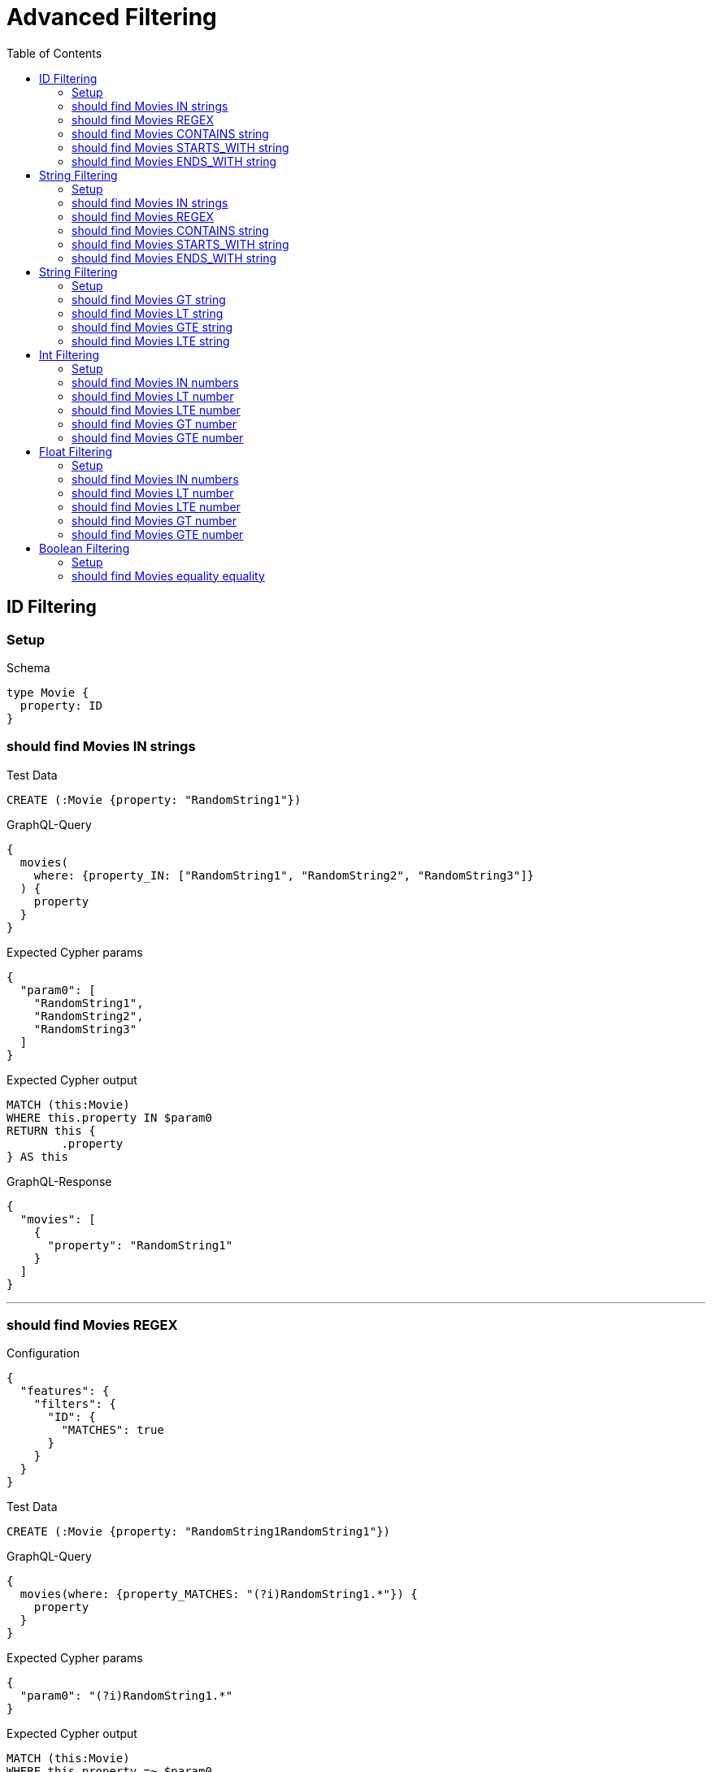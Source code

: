 :toc:
:toclevels: 42

= Advanced Filtering

== ID Filtering

=== Setup

.Schema
[source,graphql,schema=true]
----
type Movie {
  property: ID
}
----

=== should find Movies IN strings

.Test Data
[source,cypher,test-data=true]
----
CREATE (:Movie {property: "RandomString1"})
----

.GraphQL-Query
[source,graphql]
----
{
  movies(
    where: {property_IN: ["RandomString1", "RandomString2", "RandomString3"]}
  ) {
    property
  }
}
----

.Expected Cypher params
[source,json]
----
{
  "param0": [
    "RandomString1",
    "RandomString2",
    "RandomString3"
  ]
}
----

.Expected Cypher output
[source,cypher]
----
MATCH (this:Movie)
WHERE this.property IN $param0
RETURN this {
	.property
} AS this
----

.GraphQL-Response
[source,json,response=true]
----
{
  "movies": [
    {
      "property": "RandomString1"
    }
  ]
}
----

'''

=== should find Movies REGEX

.Configuration
[source,json,schema-config=true]
----
{
  "features": {
    "filters": {
      "ID": {
        "MATCHES": true
      }
    }
  }
}
----

.Test Data
[source,cypher,test-data=true]
----
CREATE (:Movie {property: "RandomString1RandomString1"})
----

.GraphQL-Query
[source,graphql]
----
{
  movies(where: {property_MATCHES: "(?i)RandomString1.*"}) {
    property
  }
}
----

.Expected Cypher params
[source,json]
----
{
  "param0": "(?i)RandomString1.*"
}
----

.Expected Cypher output
[source,cypher]
----
MATCH (this:Movie)
WHERE this.property =~ $param0
RETURN this {
	.property
} AS this
----

.GraphQL-Response
[source,json,response=true]
----
{
  "movies": [
    {
      "property": "RandomString1RandomString1"
    }
  ]
}
----

'''

=== should find Movies CONTAINS string

.Test Data
[source,cypher,test-data=true]
----
CREATE (:Movie {property: "RandomString1RandomString1"})
 CREATE (:Movie {property: "RandomString1RandomString1"})
 CREATE (:Movie {property: "RandomString1RandomString1"})
----

.GraphQL-Query
[source,graphql]
----
{
  movies(where: {property_CONTAINS: "RandomString1"}) {
    property
  }
}
----

.Expected Cypher params
[source,json]
----
{
  "param0": "RandomString1"
}
----

.Expected Cypher output
[source,cypher]
----
MATCH (this:Movie)
WHERE this.property CONTAINS $param0
RETURN this {
	.property
} AS this
----

.GraphQL-Response
[source,json,response=true]
----
{
  "movies": [
    {
      "property": "RandomString1RandomString1"
    },
    {
      "property": "RandomString1RandomString1"
    },
    {
      "property": "RandomString1RandomString1"
    }
  ]
}
----

'''

=== should find Movies STARTS_WITH string

.Test Data
[source,cypher,test-data=true]
----
CREATE (:Movie {property: "RandomString1RandomString1"})
 CREATE (:Movie {property: "RandomString1RandomString1"})
 CREATE (:Movie {property: "RandomString1RandomString1"})
----

.GraphQL-Query
[source,graphql]
----
{
  movies(where: {property_STARTS_WITH: "RandomString1"}) {
    property
  }
}
----

.Expected Cypher params
[source,json]
----
{
  "param0": "RandomString1"
}
----

.Expected Cypher output
[source,cypher]
----
MATCH (this:Movie)
WHERE this.property STARTS WITH $param0
RETURN this {
	.property
} AS this
----

.GraphQL-Response
[source,json,response=true]
----
{
  "movies": [
    {
      "property": "RandomString1RandomString1"
    },
    {
      "property": "RandomString1RandomString1"
    },
    {
      "property": "RandomString1RandomString1"
    }
  ]
}
----

'''

=== should find Movies ENDS_WITH string

.Test Data
[source,cypher,test-data=true]
----
CREATE (:Movie {property: "RandomString1"})
 CREATE (:Movie {property: "RandomString2"})
 CREATE (:Movie {property: "RandomString1RandomString1"})
----

.GraphQL-Query
[source,graphql]
----
{
  movies(where: {property_ENDS_WITH: "RandomString1"}) {
    property
  }
}
----

.Expected Cypher params
[source,json]
----
{
  "param0": "RandomString1"
}
----

.Expected Cypher output
[source,cypher]
----
MATCH (this:Movie)
WHERE this.property ENDS WITH $param0
RETURN this {
	.property
} AS this
----

.GraphQL-Response
[source,json,response=true]
----
{
  "movies": [
    {
      "property": "RandomString1"
    },
    {
      "property": "RandomString1RandomString1"
    }
  ]
}
----

'''

== String Filtering

=== Setup

.Schema
[source,graphql,schema=true]
----
type Movie {
  property: String
}
----

=== should find Movies IN strings

.Test Data
[source,cypher,test-data=true]
----
CREATE (:Movie {property: "RandomString1"})
----

.GraphQL-Query
[source,graphql]
----
{
  movies(
    where: {property_IN: ["RandomString1", "RandomString2", "RandomString3"]}
  ) {
    property
  }
}
----

.Expected Cypher params
[source,json]
----
{
  "param0": [
    "RandomString1",
    "RandomString2",
    "RandomString3"
  ]
}
----

.Expected Cypher output
[source,cypher]
----
MATCH (this:Movie)
WHERE this.property IN $param0
RETURN this {
	.property
} AS this
----

.GraphQL-Response
[source,json,response=true]
----
{
  "movies": [
    {
      "property": "RandomString1"
    }
  ]
}
----

'''

=== should find Movies REGEX

.Configuration
[source,json,schema-config=true]
----
{
  "features": {
    "filters": {
      "String": {
        "MATCHES": true
      }
    }
  }
}
----

.Test Data
[source,cypher,test-data=true]
----
CREATE (:Movie {property: "RandomString1RandomString1"})
----

.GraphQL-Query
[source,graphql]
----
{
  movies(where: {property_MATCHES: "(?i)RandomString1.*"}) {
    property
  }
}
----

.Expected Cypher params
[source,json]
----
{
  "param0": "(?i)RandomString1.*"
}
----

.Expected Cypher output
[source,cypher]
----
MATCH (this:Movie)
WHERE this.property =~ $param0
RETURN this {
	.property
} AS this
----

.GraphQL-Response
[source,json,response=true]
----
{
  "movies": [
    {
      "property": "RandomString1RandomString1"
    }
  ]
}
----

'''

=== should find Movies CONTAINS string

.Test Data
[source,cypher,test-data=true]
----
CREATE (:Movie {property: "RandomString1RandomString1"})
 CREATE (:Movie {property: "RandomString1RandomString1"})
 CREATE (:Movie {property: "RandomString1RandomString1"})
----

.GraphQL-Query
[source,graphql]
----
{
  movies(where: {property_CONTAINS: "RandomString1"}) {
    property
  }
}
----

.Expected Cypher params
[source,json]
----
{
  "param0": "RandomString1"
}
----

.Expected Cypher output
[source,cypher]
----
MATCH (this:Movie)
WHERE this.property CONTAINS $param0
RETURN this {
	.property
} AS this
----

.GraphQL-Response
[source,json,response=true]
----
{
  "movies": [
    {
      "property": "RandomString1RandomString1"
    },
    {
      "property": "RandomString1RandomString1"
    },
    {
      "property": "RandomString1RandomString1"
    }
  ]
}
----

'''

=== should find Movies STARTS_WITH string

.Test Data
[source,cypher,test-data=true]
----
CREATE (:Movie {property: "RandomString1RandomString1"})
 CREATE (:Movie {property: "RandomString1RandomString1"})
 CREATE (:Movie {property: "RandomString1RandomString1"})
----

.GraphQL-Query
[source,graphql]
----
{
  movies(where: {property_STARTS_WITH: "RandomString1"}) {
    property
  }
}
----

.Expected Cypher params
[source,json]
----
{
  "param0": "RandomString1"
}
----

.Expected Cypher output
[source,cypher]
----
MATCH (this:Movie)
WHERE this.property STARTS WITH $param0
RETURN this {
	.property
} AS this
----

.GraphQL-Response
[source,json,response=true]
----
{
  "movies": [
    {
      "property": "RandomString1RandomString1"
    },
    {
      "property": "RandomString1RandomString1"
    },
    {
      "property": "RandomString1RandomString1"
    }
  ]
}
----

'''

=== should find Movies ENDS_WITH string

.Test Data
[source,cypher,test-data=true]
----
CREATE (:Movie {property: "RandomString1"})
 CREATE (:Movie {property: "RandomString2"})
 CREATE (:Movie {property: "RandomString1RandomString1"})
----

.GraphQL-Query
[source,graphql]
----
{
  movies(where: {property_ENDS_WITH: "RandomString1"}) {
    property
  }
}
----

.Expected Cypher params
[source,json]
----
{
  "param0": "RandomString1"
}
----

.Expected Cypher output
[source,cypher]
----
MATCH (this:Movie)
WHERE this.property ENDS WITH $param0
RETURN this {
	.property
} AS this
----

.GraphQL-Response
[source,json,response=true,ignore-order]
----
{
  "movies": [
    {
      "property": "RandomString1"
    },
    {
      "property": "RandomString1RandomString1"
    }
  ]
}
----

'''

== String Filtering

=== Setup

.Schema
[source,graphql,schema=true]
----
type Movie {
  title: String
}
----

.Configuration
[source,json,schema-config=true]
----
{
  "features": {
    "filters": {
      "String": {
        "LT": true,
        "GT": true,
        "LTE": true,
        "GTE": true
      }
    }
  }
}
----

=== should find Movies GT string

.Test Data
[source,cypher,test-data=true]
----
CREATE (:Movie {title: "The Animatrix"})
 CREATE (:Movie {title: "The Matrix"})
 CREATE (:Movie {title: "The Matrix Reloaded"})
 CREATE (:Movie {title: "The Matrix Revolutions"})
----

.GraphQL-Query
[source,graphql]
----
{
  movies(where: {title_GT: "The Matrix"}) {
    title
  }
}
----

.Expected Cypher params
[source,json]
----
{
  "param0": "The Matrix"
}
----

.Expected Cypher output
[source,cypher]
----
MATCH (this:Movie)
WHERE this.title > $param0
RETURN this {
	.title
} AS this
----

.GraphQL-Response
[source,json,response=true,ignore-order]
----
{
  "movies": [
    {
      "title": "The Matrix Reloaded"
    },
    {
      "title": "The Matrix Revolutions"
    }
  ]
}
----

'''

=== should find Movies LT string

.Test Data
[source,cypher,test-data=true]
----
CREATE (:Movie {title: "The Matrix"})
 CREATE (:Movie {title: "The Matrix Reloaded"})
 CREATE (:Movie {title: "The Matrix Revolutions"})
 CREATE (:Movie {title: "The Matrix Resurrections"})
----

.GraphQL-Query
[source,graphql]
----
{
  movies(where: {title_LT: "The Matrix Revolutions"}) {
    title
  }
}
----

.Expected Cypher params
[source,json]
----
{
  "param0": "The Matrix Revolutions"
}
----

.Expected Cypher output
[source,cypher]
----
MATCH (this:Movie)
WHERE this.title < $param0
RETURN this {
	.title
} AS this
----

.GraphQL-Response
[source,json,response=true,ignore-order]
----
{
  "movies": [
    {
      "title": "The Matrix"
    },
    {
      "title": "The Matrix Reloaded"
    },
    {
      "title": "The Matrix Resurrections"
    }
  ]
}
----

'''

=== should find Movies GTE string

.Test Data
[source,cypher,test-data=true]
----
CREATE (:Movie {title: "The Animatrix"})
 CREATE (:Movie {title: "The Matrix"})
 CREATE (:Movie {title: "The Matrix Reloaded"})
 CREATE (:Movie {title: "The Matrix Revolutions"})
----

.GraphQL-Query
[source,graphql]
----
{
  movies(where: {title_GTE: "The Matrix"}) {
    title
  }
}
----

.Expected Cypher params
[source,json]
----
{
  "param0": "The Matrix"
}
----

.Expected Cypher output
[source,cypher]
----
MATCH (this:Movie)
WHERE this.title >= $param0
RETURN this {
	.title
} AS this
----

.GraphQL-Response
[source,json,response=true,ignore-order]
----
{
  "movies": [
    {
      "title": "The Matrix"
    },
    {
      "title": "The Matrix Reloaded"
    },
    {
      "title": "The Matrix Revolutions"
    }
  ]
}
----

'''

=== should find Movies LTE string

.Test Data
[source,cypher,test-data=true]
----
CREATE (:Movie {title: "The Matrix"})
 CREATE (:Movie {title: "The Matrix Reloaded"})
 CREATE (:Movie {title: "The Matrix Revolutions"})
 CREATE (:Movie {title: "The Matrix Resurrections"})
----

.GraphQL-Query
[source,graphql]
----
{
  movies(where: {title_LTE: "The Matrix Revolutions"}) {
    title
  }
}
----

.Expected Cypher params
[source,json]
----
{
  "param0": "The Matrix Revolutions"
}
----

.Expected Cypher output
[source,cypher]
----
MATCH (this:Movie)
WHERE this.title <= $param0
RETURN this {
	.title
} AS this
----

.GraphQL-Response
[source,json,response=true]
----
{
  "movies": [
    {
      "title": "The Matrix"
    },
    {
      "title": "The Matrix Reloaded"
    },
    {
      "title": "The Matrix Revolutions"
    },
    {
      "title": "The Matrix Resurrections"
    }
  ]
}
----

'''

== Int Filtering

=== Setup

.Schema
[source,graphql,schema=true]
----
type Movie {
  property: Int
}
----

=== should find Movies IN numbers

.Test Data
[source,cypher,test-data=true]
----
CREATE (:Movie {property: 3931})
----

.GraphQL-Query
[source,graphql]
----
{
  movies(where: {property_IN: [3931, 3813, 1484]}) {
    property
  }
}
----

.Expected Cypher params
[source,json]
----
{
  "param0": [
    3931,
    3813,
    1484
  ]
}
----

.Expected Cypher output
[source,cypher]
----
MATCH (this:Movie)
WHERE this.property IN $param0
RETURN this {
	.property
} AS this
----

.GraphQL-Response
[source,json,response=true]
----
{
  "movies": [
    {
      "property": 3931
    }
  ]
}
----

'''

=== should find Movies LT number

.Test Data
[source,cypher,test-data=true]
----
CREATE (:Movie {property: 1962})
 CREATE (:Movie {property: -1})
----

.GraphQL-Query
[source,graphql]
----
{
  movies(where: {property_LT: 0}) {
    property
  }
}
----

.Expected Cypher params
[source,json]
----
{
  "param0": 0
}
----

.Expected Cypher output
[source,cypher]
----
MATCH (this:Movie)
WHERE this.property < $param0
RETURN this {
	.property
} AS this
----

.GraphQL-Response
[source,json,response=true]
----
{
  "movies": [
    {
      "property": -1
    }
  ]
}
----

'''

=== should find Movies LTE number

.Test Data
[source,cypher,test-data=true]
----
CREATE (:Movie {property: 73})
 CREATE (:Movie {property: -1})
----

.GraphQL-Query
[source,graphql]
----
{
  movies(where: {property_LTE: 73}) {
    property
  }
}
----

.Expected Cypher params
[source,json]
----
{
  "param0": 73
}
----

.Expected Cypher output
[source,cypher]
----
MATCH (this:Movie)
WHERE this.property <= $param0
RETURN this {
	.property
} AS this
----

.GraphQL-Response
[source,json,response=true,ignore-order]
----
{
  "movies": [
    {
      "property": -1
    },
    {
      "property": 73
    }
  ]
}
----

'''

=== should find Movies GT number

.Test Data
[source,cypher,test-data=true]
----
CREATE (:Movie {property: 3996})
 CREATE (:Movie {property: 3997})
----

.GraphQL-Query
[source,graphql]
----
{
  movies(where: {property_GT: 3996}) {
    property
  }
}
----

.Expected Cypher params
[source,json]
----
{
  "param0": 3996
}
----

.Expected Cypher output
[source,cypher]
----
MATCH (this:Movie)
WHERE this.property > $param0
RETURN this {
	.property
} AS this
----

.GraphQL-Response
[source,json,response=true]
----
{
  "movies": [
    {
      "property": 3997
    }
  ]
}
----

'''

=== should find Movies GTE number

.Test Data
[source,cypher,test-data=true]
----
CREATE (:Movie {property: 926})
 CREATE (:Movie {property: 927})
----

.GraphQL-Query
[source,graphql]
----
{
  movies(where: {property_GTE: 926}) {
    property
  }
}
----

.Expected Cypher params
[source,json]
----
{
  "param0": 926
}
----

.Expected Cypher output
[source,cypher]
----
MATCH (this:Movie)
WHERE this.property >= $param0
RETURN this {
	.property
} AS this
----

.GraphQL-Response
[source,json,response=true,ignore-order]
----
{
  "movies": [
    {
      "property": 926
    },
    {
      "property": 927
    }
  ]
}
----

'''

== Float Filtering

=== Setup

.Schema
[source,graphql,schema=true]
----
type Movie {
  property: Float
}
----

=== should find Movies IN numbers

.Test Data
[source,cypher,test-data=true]
----
CREATE (:Movie {property: 3370.5})
----

.GraphQL-Query
[source,graphql]
----
{
  movies(where: {property_IN: [3370.5, 6229.5, 4440.5]}) {
    property
  }
}
----

.Expected Cypher params
[source,json]
----
{
  "param0": [
    3370.5,
    6229.5,
    4440.5
  ]
}
----

.Expected Cypher output
[source,cypher]
----
MATCH (this:Movie)
WHERE this.property IN $param0
RETURN this {
	.property
} AS this
----

.GraphQL-Response
[source,json,response=true]
----
{
  "movies": [
    {
      "property": 3370.5
    }
  ]
}
----

'''

=== should find Movies LT number

.Test Data
[source,cypher,test-data=true]
----
CREATE (:Movie {property: 3609.5})
 CREATE (:Movie {property: -1})
----

.GraphQL-Query
[source,graphql]
----
{
  movies(where: {property_LT: 0}) {
    property
  }
}
----

.Expected Cypher params
[source,json]
----
{
  "param0": 0
}
----

.Expected Cypher output
[source,cypher]
----
MATCH (this:Movie)
WHERE this.property < $param0
RETURN this {
	.property
} AS this
----

.GraphQL-Response
[source,json,response=true]
----
{
  "movies": [
    {
      "property": -1
    }
  ]
}
----

'''

=== should find Movies LTE number

.Test Data
[source,cypher,test-data=true]
----
CREATE (:Movie {property: 5016.5})
 CREATE (:Movie {property: -1})
----

.GraphQL-Query
[source,graphql]
----
{
  movies(where: {property_LTE: 5016.5}) {
    property
  }
}
----

.Expected Cypher params
[source,json]
----
{
  "param0": 5016.5
}
----

.Expected Cypher output
[source,cypher]
----
MATCH (this:Movie)
WHERE this.property <= $param0
RETURN this {
	.property
} AS this
----

.GraphQL-Response
[source,json,response=true]
----
{
  "movies": [
    {
      "property": 5016.5
    },
    {
      "property": -1
    }
  ]
}
----

'''

=== should find Movies GT number

.Test Data
[source,cypher,test-data=true]
----
CREATE (:Movie {property: 6420.5})
 CREATE (:Movie {property: 6421.5})
----

.GraphQL-Query
[source,graphql]
----
{
  movies(where: {property_GT: 6420.5}) {
    property
  }
}
----

.Expected Cypher params
[source,json]
----
{
  "param0": 6420.5
}
----

.Expected Cypher output
[source,cypher]
----
MATCH (this:Movie)
WHERE this.property > $param0
RETURN this {
	.property
} AS this
----

.GraphQL-Response
[source,json,response=true]
----
{
  "movies": [
    {
      "property": 6421.5
    }
  ]
}
----

'''

=== should find Movies GTE number

.Test Data
[source,cypher,test-data=true]
----
CREATE (:Movie {property: 4565.5})
 CREATE (:Movie {property: 4566.5})
----

.GraphQL-Query
[source,graphql]
----
{
  movies(where: {property_GTE: 4565.5}) {
    property
  }
}
----

.Expected Cypher params
[source,json]
----
{
  "param0": 4565.5
}
----

.Expected Cypher output
[source,cypher]
----
MATCH (this:Movie)
WHERE this.property >= $param0
RETURN this {
	.property
} AS this
----

.GraphQL-Response
[source,json,response=true,ignore-order]
----
{
  "movies": [
    {
      "property": 4565.5
    },
    {
      "property": 4566.5
    }
  ]
}
----

'''

== Boolean Filtering

=== Setup

.Schema
[source,graphql,schema=true]
----
type Movie {
  property: Boolean
}
----

.Test Data
[source,cypher,test-data=true]
----
CREATE (:Movie {property: false})
----

=== should find Movies equality equality

.GraphQL-Query
[source,graphql]
----
{
  movies(where: {property: false}) {
    property
  }
}
----

.Expected Cypher params
[source,json]
----
{
  "param0": false
}
----

.Expected Cypher output
[source,cypher]
----
MATCH (this:Movie)
WHERE this.property = $param0
RETURN this {
	.property
} AS this
----

.GraphQL-Response
[source,json,response=true]
----
{
  "movies": [
    {
      "property": false
    }
  ]
}
----

'''

